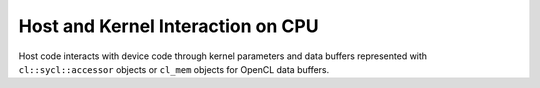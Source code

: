 .. _host-and-kernel-interaction-on-cpu:

Host and Kernel Interaction on CPU
==================================


Host code interacts with device code through kernel parameters and data
buffers represented with ``cl::sycl::accessor`` objects or ``cl_mem``
objects for OpenCL data buffers.

